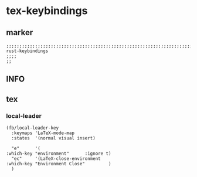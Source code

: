 * tex-keybindings
** marker
#+begin_src elisp
  ;;;;;;;;;;;;;;;;;;;;;;;;;;;;;;;;;;;;;;;;;;;;;;;;;;;;;;;;;;;;;;;;;;;;;;;;;;;;;;;;;;;;;;;;;;;;;;;;;;;;; rust-keybindings
  ;;;;
  ;;
#+end_src
** INFO
** tex
*** local-leader
#+begin_src elisp
  (fb/local-leader-key
    :keymaps 'LaTeX-mode-map
    :states  '(normal visual insert)

    "e"      '(                                                   :which-key "environment"      :ignore t)
    "ec"     '(LaTeX-close-environment                            :which-key "Environment Close"         )
    )
#+end_src
